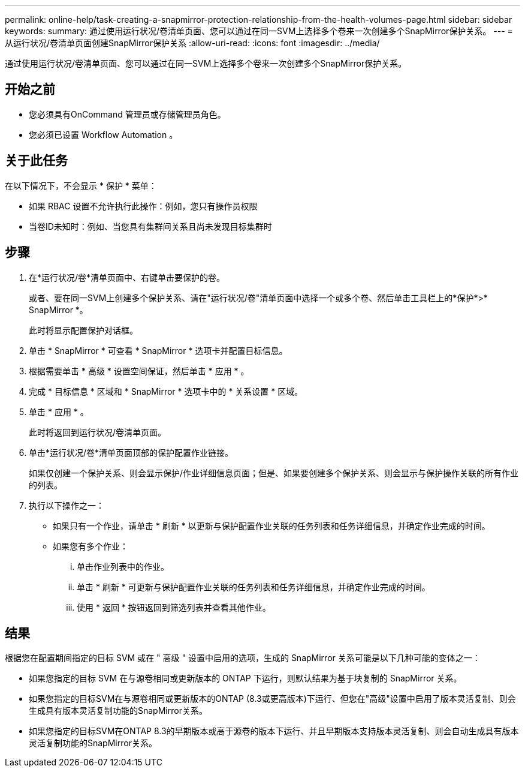 ---
permalink: online-help/task-creating-a-snapmirror-protection-relationship-from-the-health-volumes-page.html 
sidebar: sidebar 
keywords:  
summary: 通过使用运行状况/卷清单页面、您可以通过在同一SVM上选择多个卷来一次创建多个SnapMirror保护关系。 
---
= 从运行状况/卷清单页面创建SnapMirror保护关系
:allow-uri-read: 
:icons: font
:imagesdir: ../media/


[role="lead"]
通过使用运行状况/卷清单页面、您可以通过在同一SVM上选择多个卷来一次创建多个SnapMirror保护关系。



== 开始之前

* 您必须具有OnCommand 管理员或存储管理员角色。
* 您必须已设置 Workflow Automation 。




== 关于此任务

在以下情况下，不会显示 * 保护 * 菜单：

* 如果 RBAC 设置不允许执行此操作：例如，您只有操作员权限
* 当卷ID未知时：例如、当您具有集群间关系且尚未发现目标集群时




== 步骤

. 在*运行状况/卷*清单页面中、右键单击要保护的卷。
+
或者、要在同一SVM上创建多个保护关系、请在"运行状况/卷"清单页面中选择一个或多个卷、然后单击工具栏上的*保护*>* SnapMirror *。

+
此时将显示配置保护对话框。

. 单击 * SnapMirror * 可查看 * SnapMirror * 选项卡并配置目标信息。
. 根据需要单击 * 高级 * 设置空间保证，然后单击 * 应用 * 。
. 完成 * 目标信息 * 区域和 * SnapMirror * 选项卡中的 * 关系设置 * 区域。
. 单击 * 应用 * 。
+
此时将返回到运行状况/卷清单页面。

. 单击*运行状况/卷*清单页面顶部的保护配置作业链接。
+
如果仅创建一个保护关系、则会显示保护/作业详细信息页面；但是、如果要创建多个保护关系、则会显示与保护操作关联的所有作业的列表。

. 执行以下操作之一：
+
** 如果只有一个作业，请单击 * 刷新 * 以更新与保护配置作业关联的任务列表和任务详细信息，并确定作业完成的时间。
** 如果您有多个作业：
+
... 单击作业列表中的作业。
... 单击 * 刷新 * 可更新与保护配置作业关联的任务列表和任务详细信息，并确定作业完成的时间。
... 使用 * 返回 * 按钮返回到筛选列表并查看其他作业。








== 结果

根据您在配置期间指定的目标 SVM 或在 " 高级 " 设置中启用的选项，生成的 SnapMirror 关系可能是以下几种可能的变体之一：

* 如果您指定的目标 SVM 在与源卷相同或更新版本的 ONTAP 下运行，则默认结果为基于块复制的 SnapMirror 关系。
* 如果您指定的目标SVM在与源卷相同或更新版本的ONTAP (8.3或更高版本)下运行、但您在"高级"设置中启用了版本灵活复制、则会生成具有版本灵活复制功能的SnapMirror关系。
* 如果您指定的目标SVM在ONTAP 8.3的早期版本或高于源卷的版本下运行、并且早期版本支持版本灵活复制、则会自动生成具有版本灵活复制功能的SnapMirror关系。

